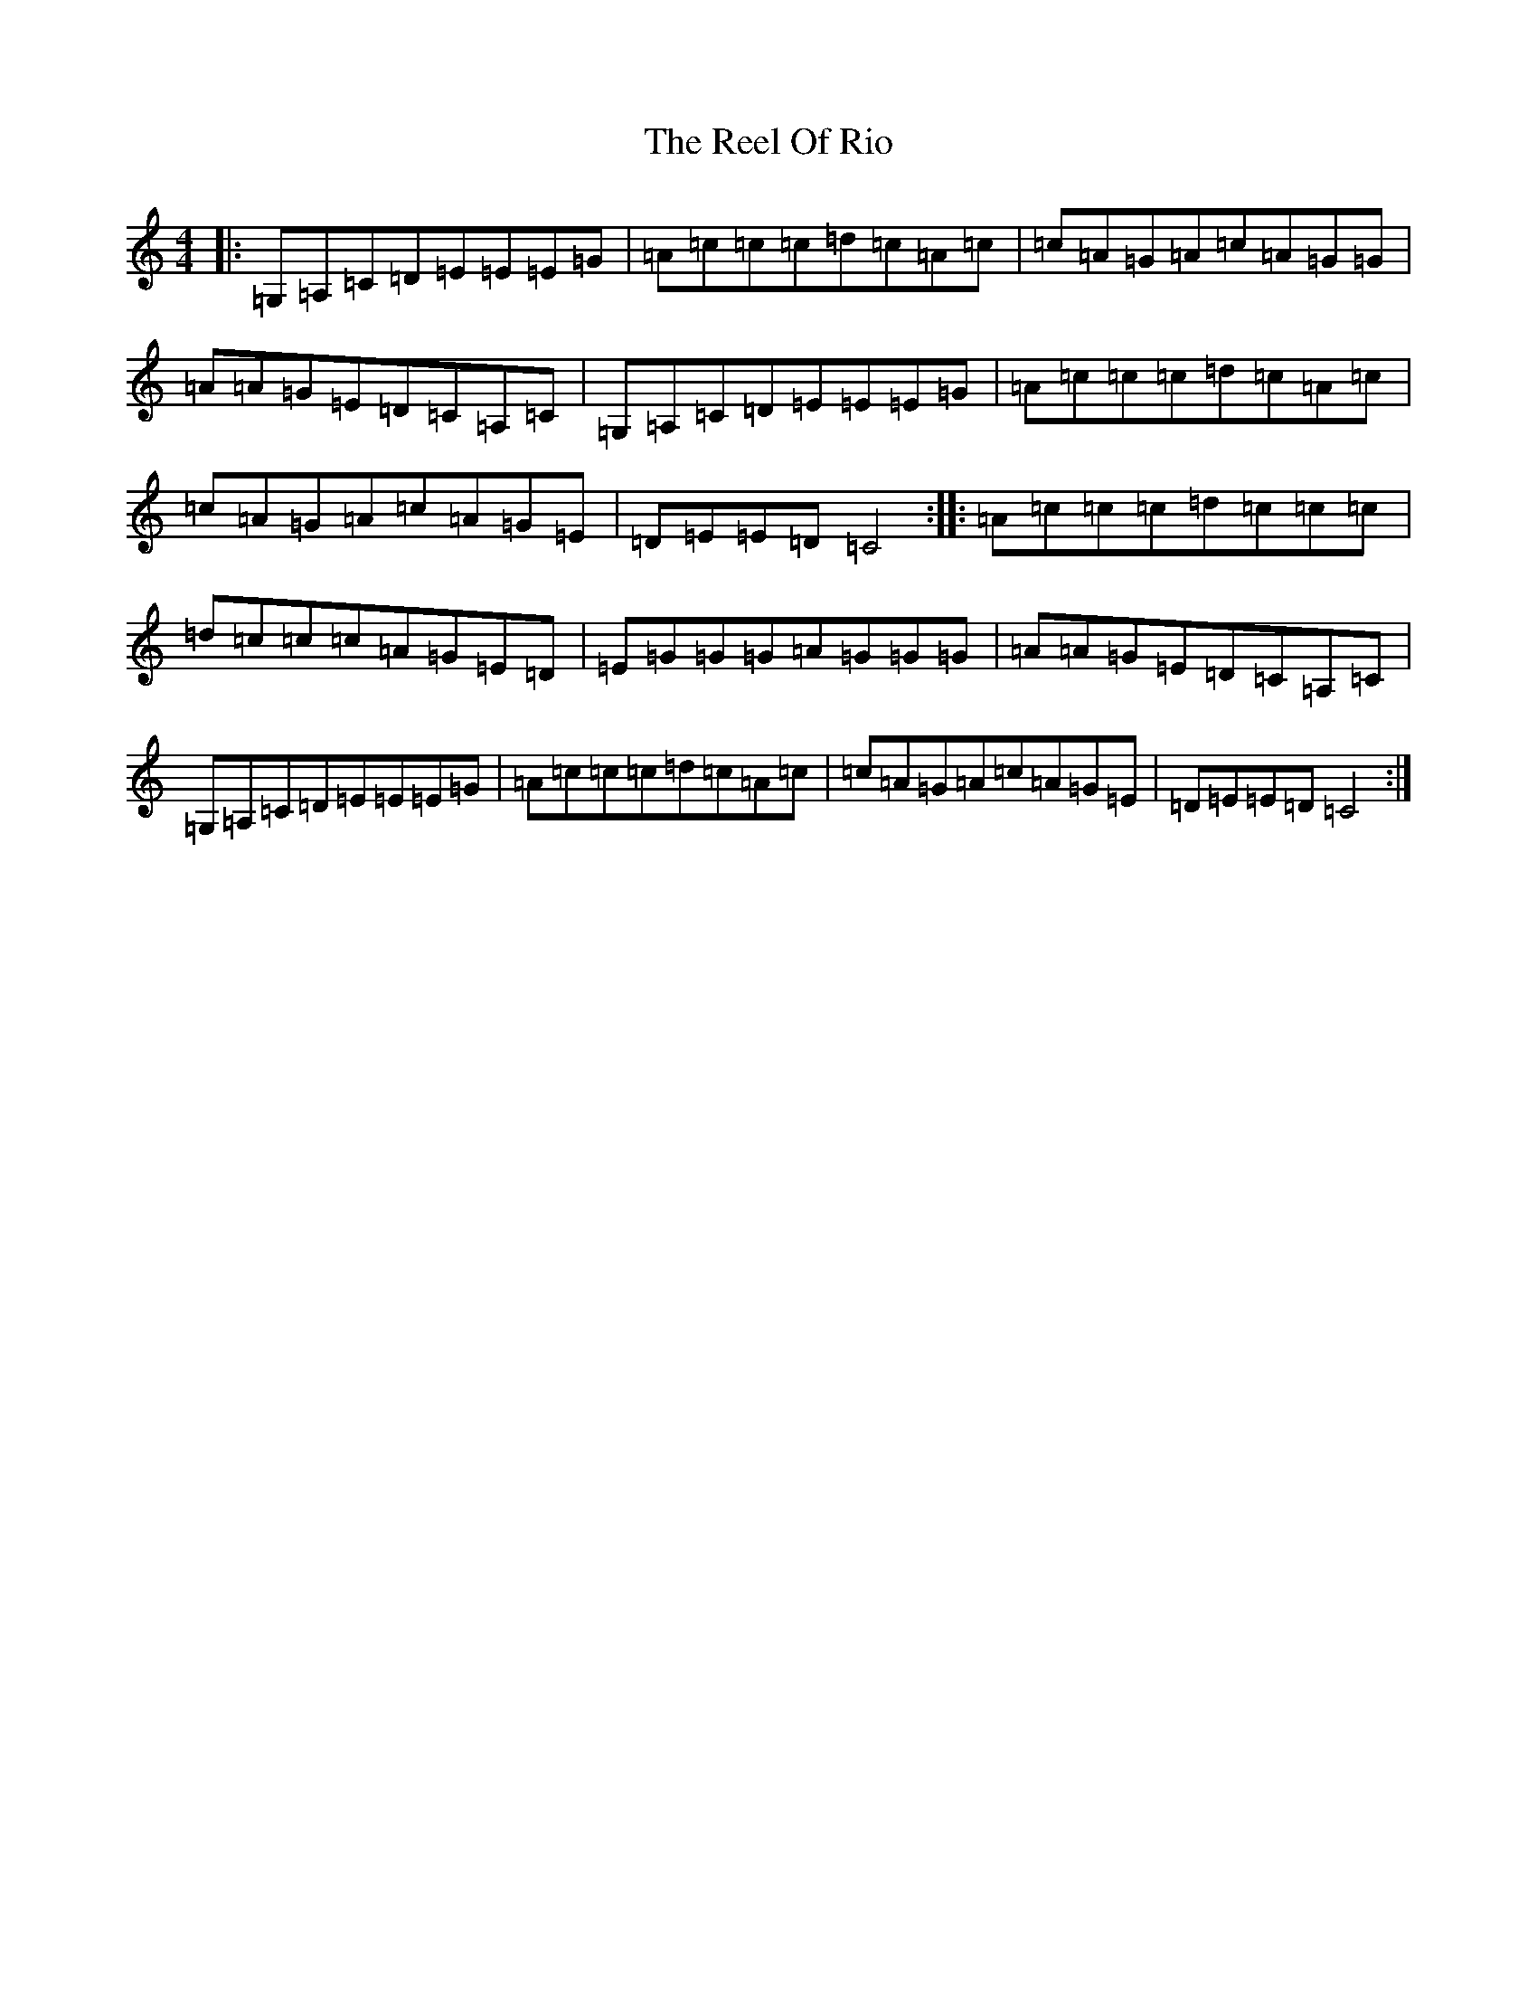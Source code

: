 X: 17979
T: Reel Of Rio, The
S: https://thesession.org/tunes/575#setting3294
R: reel
M:4/4
L:1/8
K: C Major
|:=G,=A,=C=D=E=E=E=G|=A=c=c=c=d=c=A=c|=c=A=G=A=c=A=G=G|=A=A=G=E=D=C=A,=C|=G,=A,=C=D=E=E=E=G|=A=c=c=c=d=c=A=c|=c=A=G=A=c=A=G=E|=D=E=E=D=C4:||:=A=c=c=c=d=c=c=c|=d=c=c=c=A=G=E=D|=E=G=G=G=A=G=G=G|=A=A=G=E=D=C=A,=C|=G,=A,=C=D=E=E=E=G|=A=c=c=c=d=c=A=c|=c=A=G=A=c=A=G=E|=D=E=E=D=C4:|